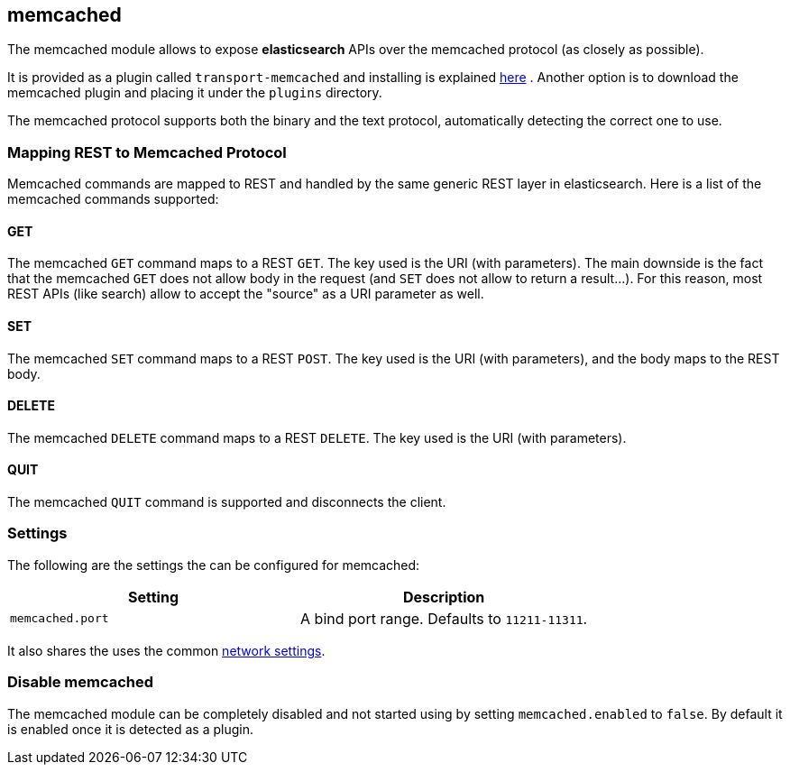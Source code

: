 [[modules-memcached]]
== memcached

The memcached module allows to expose *elasticsearch*
APIs over the memcached protocol (as closely
as possible).

It is provided as a plugin called `transport-memcached` and installing
is explained
https://github.com/elasticsearch/elasticsearch-transport-memcached[here]
. Another option is to download the memcached plugin and placing it
under the `plugins` directory.

The memcached protocol supports both the binary and the text protocol,
automatically detecting the correct one to use.

[float]
=== Mapping REST to Memcached Protocol

Memcached commands are mapped to REST and handled by the same generic
REST layer in elasticsearch. Here is a list of the memcached commands
supported:

[float]
==== GET

The memcached `GET` command maps to a REST `GET`. The key used is the
URI (with parameters). The main downside is the fact that the memcached
`GET` does not allow body in the request (and `SET` does not allow to
return a result...). For this reason, most REST APIs (like search) allow
to accept the "source" as a URI parameter as well.

[float]
==== SET

The memcached `SET` command maps to a REST `POST`. The key used is the
URI (with parameters), and the body maps to the REST body.

[float]
==== DELETE

The memcached `DELETE` command maps to a REST `DELETE`. The key used is
the URI (with parameters).

[float]
==== QUIT

The memcached `QUIT` command is supported and disconnects the client.

[float]
=== Settings

The following are the settings the can be configured for memcached:

[cols="<,<",options="header",]
|===============================================================
|Setting |Description
|`memcached.port` |A bind port range. Defaults to `11211-11311`.
|===============================================================

It also shares the uses the common
<<modules-network,network settings>>.

[float]
=== Disable memcached

The memcached module can be completely disabled and not started using by
setting `memcached.enabled` to `false`. By default it is enabled once it
is detected as a plugin.
